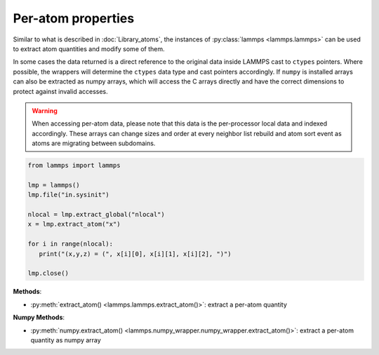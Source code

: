 Per-atom properties
===================

Similar to what is described in :doc:`Library_atoms`, the instances of
:py:class:`lammps <lammps.lammps>` can be used to extract atom quantities
and modify some of them.

In some cases the data returned is a direct reference to the original data
inside LAMMPS cast to ``ctypes`` pointers. Where possible, the wrappers will
determine the ``ctypes`` data type and cast pointers accordingly. If
``numpy`` is installed arrays can also be extracted as numpy arrays, which
will access the C arrays directly and have the correct dimensions to protect
against invalid accesses.

.. warning::

   When accessing per-atom data,
   please note that this data is the per-processor local data and indexed
   accordingly. These arrays can change sizes and order at every neighbor list
   rebuild and atom sort event as atoms are migrating between subdomains.

.. code-block:: python

   from lammps import lammps

   lmp = lammps()
   lmp.file("in.sysinit")

   nlocal = lmp.extract_global("nlocal")
   x = lmp.extract_atom("x")

   for i in range(nlocal):
      print("(x,y,z) = (", x[i][0], x[i][1], x[i][2], ")")

   lmp.close()

**Methods**:

* :py:meth:`extract_atom() <lammps.lammps.extract_atom()>`: extract a per-atom quantity

**Numpy Methods**:

* :py:meth:`numpy.extract_atom() <lammps.numpy_wrapper.numpy_wrapper.extract_atom()>`: extract a per-atom quantity as numpy array
